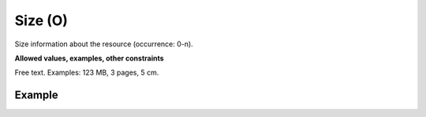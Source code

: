 .. _d:size:

Size (O)
--------
Size information about the resource (occurrence: 0-n). 

**Allowed values, examples, other constraints**

Free text. Examples: 123 MB, 3 pages, 5 cm.

Example
~~~~~~~
.. code-block:: xml
   :linenos:

   <sizes>
      <size>400 MB</size>
      <size>102 files</size>
   </sizes>
